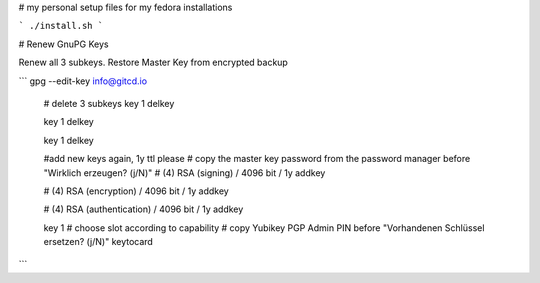 # my personal setup files for my fedora installations

```
./install.sh
```


# Renew GnuPG Keys

Renew all 3 subkeys. Restore Master Key from encrypted backup

```
gpg --edit-key info@gitcd.io

	# delete 3 subkeys
	key 1
	delkey

	key 1
	delkey

	key 1
	delkey


	#add new keys again, 1y ttl please
	# copy the master key password from the password manager before "Wirklich erzeugen? (j/N)"
	# (4) RSA (signing) / 4096 bit / 1y
	addkey

	# (4) RSA (encryption) / 4096 bit / 1y
	addkey

	# (4) RSA (authentication) / 4096 bit / 1y
	addkey


	key 1
	# choose slot according to capability
	# copy Yubikey PGP Admin PIN before "Vorhandenen Schlüssel ersetzen? (j/N)"
	keytocard

```
